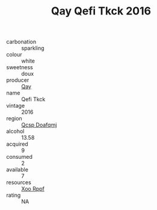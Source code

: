 :PROPERTIES:
:ID:                     494ba865-0610-43f0-ab01-f61c4f7e3cc6
:END:
#+TITLE: Qay Qefi Tkck 2016

- carbonation :: sparkling
- colour :: white
- sweetness :: doux
- producer :: [[id:c8fd643f-17cf-4963-8cdb-3997b5b1f19c][Qay]]
- name :: Qefi Tkck
- vintage :: 2016
- region :: [[id:69c25976-6635-461f-ab43-dc0380682937][Qcsp Doafqmj]]
- alcohol :: 13.58
- acquired :: 9
- consumed :: 2
- available :: 7
- resources :: [[id:4b330cbb-3bc3-4520-af0a-aaa1a7619fa3][Xoo Rppf]]
- rating :: NA


